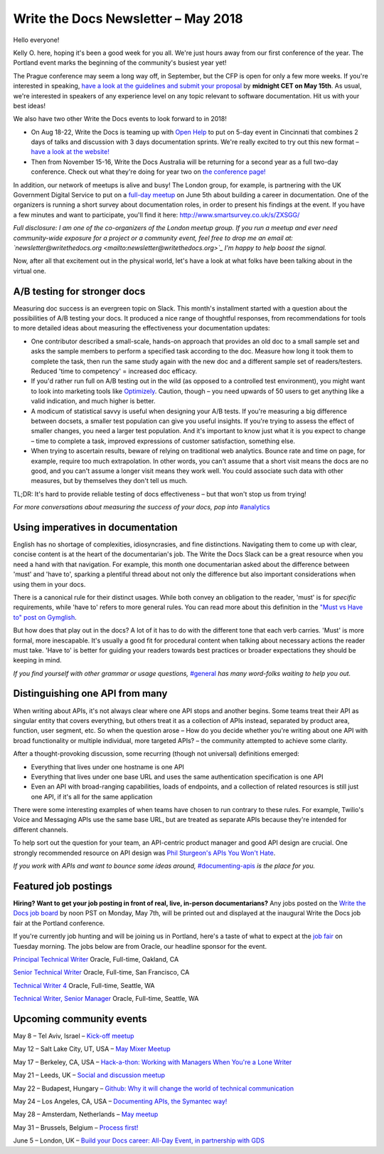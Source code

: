 .. post:: May 4, 2018
   :tags: newsletter, AB testing, imperatives, API definitions


####################################
Write the Docs Newsletter – May 2018
####################################

Hello everyone!

Kelly O. here, hoping it's been a good week for you all. We're just hours away from our first conference of the year. The Portland event marks the beginning of the community's busiest year yet!

The Prague conference may seem a long way off, in September, but the CFP is open for only a few more weeks. If you're interested in speaking, `have a look at the guidelines and submit your proposal <https://www.writethedocs.org/conf/prague/2018/cfp/>`_ by **midnight CET on May 15th**. As usual, we're interested in speakers of any experience level on any topic relevant to software documentation. Hit us with your best ideas!

We also have two other Write the Docs events to look forward to in 2018!

* On Aug 18-22, Write the Docs is teaming up with `Open Help <http://openhelp.cc/>`_ to put on 5-day event in Cincinnati that combines 2 days of talks and discussion with 3 days documentation sprints. We're really excited to try out this new format – `have a look at the website! <https://www.writethedocs.org/conf/cincinnati/2018/>`_
* Then from November 15-16, Write the Docs Australia will be returning for a second year as a full two-day conference. Check out what they're doing for year two on `the conference page! <https://www.writethedocs.org/conf/australia/2018/>`_

In addition, our network of meetups is alive and busy! The London group, for example, is partnering with the UK Government Digital Service to put on a `full-day meetup <https://www.meetup.com/Write-The-Docs-London/events/248304896/>`_ on June 5th about building a career in documentation. One of the organizers is running a short survey about documentation roles, in order to present his findings at the event. If you have a few minutes and want to participate, you'll find it here: `http://www.smartsurvey.co.uk/s/ZXSGG/ <http://www.smartsurvey.co.uk/s/ZXSGG/>`_

*Full disclosure: I am one of the co-organizers of the London meetup group. If you run a meetup and ever need community-wide exposure for a project or a community event, feel free to drop me an email at: `newsletter@writethedocs.org <mailto:newsletter@writethedocs.org>`_ I'm happy to help boost the signal.*

Now, after all that excitement out in the physical world, let's have a look at what folks have been talking about in the virtual one.

-----------------------------
A/B testing for stronger docs
-----------------------------

Measuring doc success is an evergreen topic on Slack. This month's installment started with a question about the possibilities of A/B testing your docs. It produced a nice range of thoughtful responses, from recommendations for tools to more detailed ideas about measuring the effectiveness your documentation updates:

* One contributor described a small-scale, hands-on approach that provides an old doc to a small sample set and asks the sample members to perform a specified task according to the doc. Measure how long it took them to complete the task, then run the same study again with the new doc and a different sample set of readers/testers. Reduced 'time to competency' = increased doc efficacy.

* If you'd rather run full on A/B testing out in the wild (as opposed to a controlled test environment), you might want to look into marketing tools like `Optimizely <https://www.optimizely.com/>`_. Caution, though – you need upwards of 50 users to get anything like a valid indication, and much higher is better.

* A modicum of statistical savvy is useful when designing your A/B tests. If you're measuring a big difference between docsets, a smaller test population can give you useful insights. If you're trying to assess the effect of smaller changes, you need a larger test population. And it's important to know just what it is you expect to change – time to complete a task, improved expressions of customer satisfaction, something else.

* When trying to ascertain results, beware of relying on traditional web analytics. Bounce rate and time on page, for example, require too much extrapolation. In other words, you can't assume that a short visit means the docs are no good, and you can't assume a longer visit means they work well. You could associate such data with other measures, but by themselves they don't tell us much.

TL;DR: It's hard to provide reliable testing of docs effectiveness – but that won't stop us from trying!

*For more conversations about measuring the success of your docs, pop into* `#analytics <https://writethedocs.slack.com/messages/analytics>`_

----------------------------------
Using imperatives in documentation
----------------------------------

English has no shortage of complexities, idiosyncrasies, and fine distinctions. Navigating them to come up with clear, concise content is at the heart of the documentarian's job. The Write the Docs Slack can be a great resource when you need a hand with that navigation. For example, this month one documentarian asked about the difference between 'must' and 'have to', sparking a plentiful thread about not only the difference but also important considerations when using them in your docs.

There is a canonical rule for their distinct usages. While both convey an obligation to the reader, 'must' is for *specific* requirements, while 'have to' refers to more general rules. You can read more about this definition in the `"Must vs Have to" post on Gymglish <https://www.gymglish.com/en/english-grammar/must-vs-have-to>`_.

But how does that play out in the docs? A lot of it has to do with the different tone that each verb carries. 'Must' is more formal, more inescapable. It's usually a good fit for procedural content when talking about necessary actions the reader must take. 'Have to' is better for guiding your readers towards best practices or broader expectations they should be keeping in mind.

*If you find yourself with other grammar or usage questions,* `#general <https://writethedocs.slack.com/messages/general>`_ *has many word-folks waiting to help you out.*

--------------------------------
Distinguishing one API from many
--------------------------------

When writing about APIs, it's not always clear where one API stops and another begins. Some teams treat their API as singular entity that covers everything, but others treat it as a collection of APIs instead, separated by product area, function, user segment, etc. So when the question arose – How do you decide whether you're writing about one API with broad functionality or multiple individual, more targeted APIs? – the community attempted to achieve some clarity.

After a thought-provoking discussion, some recurring (though not universal) definitions emerged:

* Everything that lives under one hostname is one API
* Everything that lives under one base URL and uses the same authentication specification is one API
* Even an API with broad-ranging capabilities, loads of endpoints, and a collection of related resources is still just one API, if it's all for the same application

There were some interesting examples of when teams have chosen to run contrary to these rules. For example, Twilio's Voice and Messaging APIs use the same base URL, but are treated as separate APIs because they're intended for different channels.

To help sort out the question for your team, an API-centric product manager and good API design are crucial. One strongly recommended resource on API design was `Phil Sturgeon's APIs You Won't Hate <https://apisyouwonthate.com/>`_.

*If you work with APIs and want to bounce some ideas around,* `#documenting-apis <https://writethedocs.slack.com/messages/documenting-apis>`_ *is the place for you.*

---------------------
Featured job postings
---------------------
**Hiring? Want to get your job posting in front of real, live, in-person documentarians?**
Any jobs posted on the `Write the Docs job board <https://jobs.writethedocs.org/>`_ by noon PST on Monday, May 7th, will be printed out and displayed at the inaugural Write the Docs job fair at the Portland conference.

If you're currently job hunting and will be joining us in Portland, here's a taste of what to expect at the `job fair <https://www.writethedocs.org/conf/portland/2018/job-fair/>`_ on Tuesday morning. The jobs below are from Oracle, our headline sponsor for the event.

`Principal Technical Writer <https://jobs.writethedocs.org/job/63/principal-technical-writer/>`_
Oracle, Full-time, Oakland, CA

`Senior Technical Writer <https://jobs.writethedocs.org/job/64/senior-technical-writer/>`_
Oracle, Full-time, San Francisco, CA

`Technical Writer 4 <https://jobs.writethedocs.org/job/62/technical-writer-4/>`_
Oracle, Full-time, Seattle, WA

`Technical Writer, Senior Manager <https://jobs.writethedocs.org/job/61/technical-writer-senior-manager/>`_
Oracle, Full-time, Seattle, WA

-------------------------
Upcoming community events
-------------------------

May 8 – Tel Aviv, Israel – `Kick-off meetup <https://www.meetup.com/Write-The-Docs-Herzliya/events/250109002/>`_

May 12 – Salt Lake City, UT, USA – `May Mixer Meetup <https://www.meetup.com/Write-the-Docs-SLC/events/249982393/>`_

May 17 – Berkeley, CA, USA – `Hack-a-thon: Working with Managers When You're a Lone Writer <https://www.meetup.com/Write-the-Docs-SF/events/250413818/>`_

May 21 – Leeds, UK – `Social and discussion meetup <https://www.meetup.com/Write-the-Docs-Yorkshire/events/249578837/>`_

May 22 – Budapest, Hungary – `Github: Why it will change the world of technical communication <https://www.meetup.com/Budapest-Technical-content-creators/events/249115186/>`_

May 24 – Los Angeles, CA, USA – `Documenting APIs, the Symantec way! <https://www.meetup.com/Write-the-Docs-LA/events/249946913/>`_

May 28 – Amsterdam, Netherlands – `May meetup <https://www.meetup.com/Write-The-Docs-Amsterdam/events/249028095/>`_

May 31 – Brussels, Belgium – `Process first! <https://www.meetup.com/Write-The-Docs-Brussels/events/250299512/>`_

June 5 – London, UK – `Build your Docs career: All-Day Event, in partnership with GDS <https://www.meetup.com/Write-The-Docs-London/events/248304896/>`_
